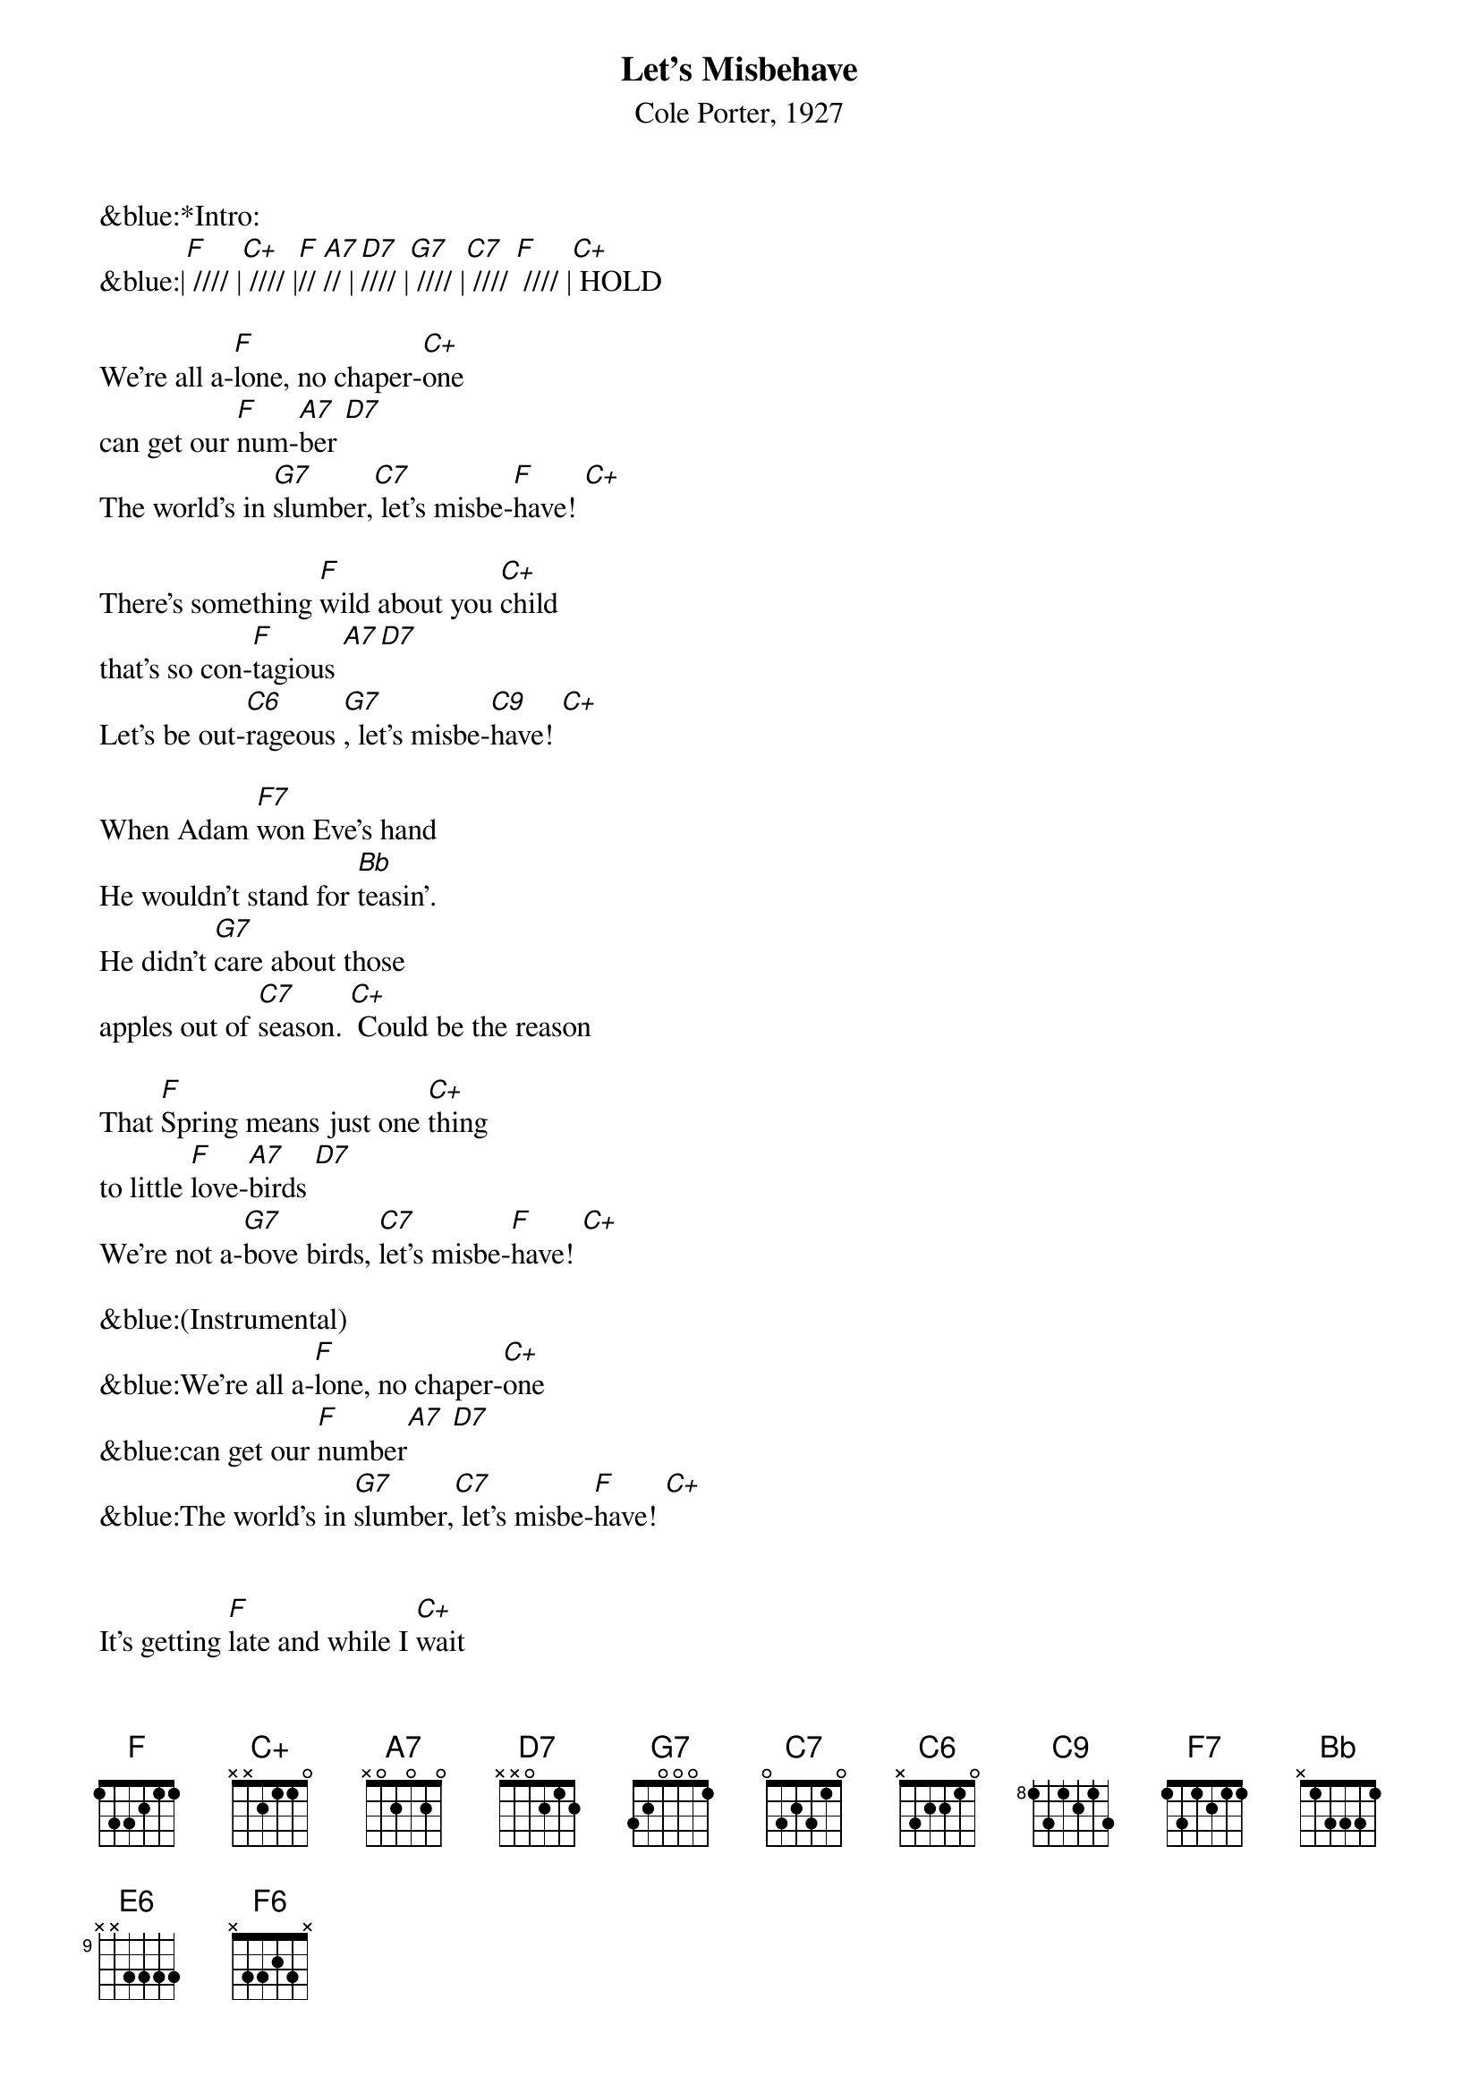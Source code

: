{title:Let’s Misbehave}
{subtitle:Cole Porter, 1927}
{key:F}


&blue:*Intro:
&blue:|[F] //// |[C+] //// |[F]// [A7]// |[D7]//// |[G7] //// |[C7] //// [F] //// |[C+] HOLD   

We're all a-[F]lone, no chaper-[C+]one 
can get our [F]num-[A7]ber [D7]
The world's in [G7]slumber,[C7] let's misbe-[F]have! [C+]

There's something [F]wild about you [C+]child 
that's so con-[F]tagious [A7][D7]
Let's be out-[C6]rageous [G7], let's misbe-[C9]have! [C+]

When Adam [F7]won Eve's hand 
He wouldn't stand for [Bb]teasin'.
He didn't [G7]care about those
apples out of [C7]season. [C+] Could be the reason 

That [F]Spring means just one [C+]thing
to little [F]love-[A7]birds [D7]
We're not a-[G7]bove birds, [C7]let's misbe-[F]have! [C+]

&blue:(Instrumental)
&blue:We're all a-[F]lone, no chaper-[C+]one 
&blue:can get our [F]number[A7] [D7]
&blue:The world's in [G7]slumber,[C7] let's misbe-[F]have! [C+]


It's getting [F]late and while I [C+]wait 
my poor heart [F]aches [A7]on [D7]
Why keep the [G7]brakes on? [C7] Let's misbe-[F]have! [C+]

I feel quite [F]sure un peu d'a-[C+]mour 
would be at-[F]tractive [A7] [D7]
While we're still [C6]active, [G7]let's misbe-[C9]have! [C+]

You know my [F7]heart is true, and you say you for [Bb]me care
Somebody's [G7]sure to tell, but what the hell do [C7]we care? [C+]

They say that [F]bears have love af-[C+]fairs, 
and even [F]camels [A7] [D7]
We're merely [G7]mammals, [C7]let's misbe-[F]have! [E6] [F6]
